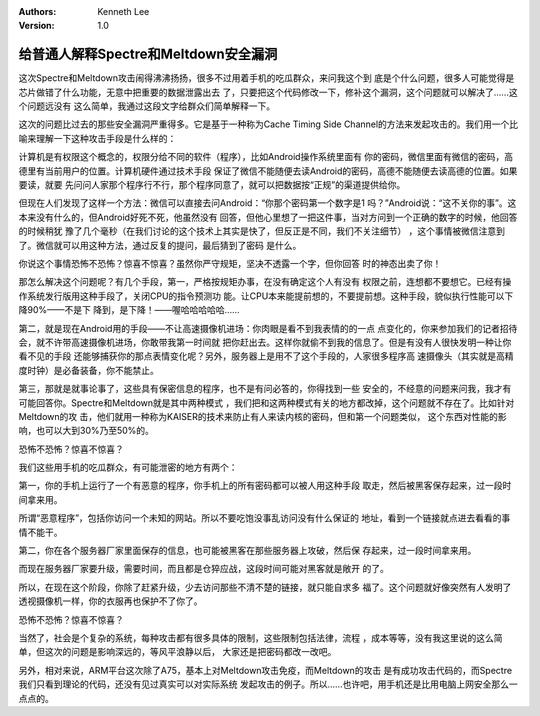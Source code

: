 .. Kenneth Lee 版权所有 2018-2020

:Authors: Kenneth Lee
:Version: 1.0

给普通人解释Spectre和Meltdown安全漏洞
*************************************

这次Spectre和Meltdown攻击闹得沸沸扬扬，很多不过用着手机的吃瓜群众，来问我这个到
底是个什么问题，很多人可能觉得是芯片做错了什么功能，无意中把重要的数据泄露出去
了，只要把这个代码修改一下，修补这个漏洞，这个问题就可以解决了……这个问题远没有
这么简单，我通过这段文字给群众们简单解释一下。

这次的问题比过去的那些安全漏洞严重得多。它是基于一种称为Cache Timing Side
Channel的方法来发起攻击的。我们用一个比喻来理解一下这种攻击手段是什么样的：

计算机是有权限这个概念的，权限分给不同的软件（程序），比如Android操作系统里面有
你的密码，微信里面有微信的密码，高德里有当前用户的位置。计算机硬件通过技术手段
保证了微信不能随便去读Android的密码，高德不能随便去读高德的位置。如果要读，就要
先问问人家那个程序行不行，那个程序同意了，就可以把数据按“正规”的渠道提供给你。

但现在人们发现了这样一个方法：微信可以直接去问Android：“你那个密码第一个数字是1
吗？”Android说：“这不关你的事”。这本来没有什么的，但Android好死不死，他虽然没有
回答，但他心里想了一把这件事，当对方问到一个正确的数字的时候，他回答的时候稍犹
豫了几个毫秒（在我们讨论的这个技术上其实是快了，但反正是不同，我们不关注细节）
，这个事情被微信注意到了。微信就可以用这种方法，通过反复的提问，最后猜到了密码
是什么。

你说这个事情恐怖不恐怖？惊喜不惊喜？虽然你严守规矩，坚决不透露一个字，但你回答
时的神态出卖了你！

那怎么解决这个问题呢？有几个手段，第一，严格按规矩办事，在没有确定这个人有没有
权限之前，连想都不要想它。已经有操作系统发行版用这种手段了，关闭CPU的指令预测功
能。让CPU本来能提前想的，不要提前想。这种手段，貌似执行性能可以下降90%——不是下
降到，是下降！——喔哈哈哈哈哈……

第二，就是现在Android用的手段——不让高速摄像机进场：你肉眼是看不到我表情的的一点
点变化的，你来参加我们的记者招待会，就不许带高速摄像机进场，你敢带我第一时间就
把你赶出去。这样你就偷不到我的信息了。但是有没有人很快发明一种让你看不见的手段
还能够捕获你的那点表情变化呢？另外，服务器上是用不了这个手段的，人家很多程序高
速摄像头（其实就是高精度时钟）是必备装备，你不能禁止。

第三，那就是就事论事了，这些具有保密信息的程序，也不是有问必答的，你得找到一些
安全的，不经意的问题来问我，我才有可能回答你。Spectre和Meltdown就是其中两种模式
，我们把和这两种模式有关的地方都改掉，这个问题就不存在了。比如针对Meltdown的攻
击，他们就用一种称为KAISER的技术来防止有人来读内核的密码，但和第一个问题类似，
这个东西对性能的影响，也可以大到30%乃至50%的。

恐怖不恐怖？惊喜不惊喜？

我们这些用手机的吃瓜群众，有可能泄密的地方有两个：

第一，你的手机上运行了一个有恶意的程序，你手机上的所有密码都可以被人用这种手段
取走，然后被黑客保存起来，过一段时间拿来用。

所谓“恶意程序”，包括你访问一个未知的网站。所以不要吃饱没事乱访问没有什么保证的
地址，看到一个链接就点进去看看的事情不能干。

第二，你在各个服务器厂家里面保存的信息，也可能被黑客在那些服务器上攻破，然后保
存起来，过一段时间拿来用。

而现在服务器厂家要升级，需要时间，而且都是仓猝应战，这段时间可能对黑客就是敞开
的了。

所以，在现在这个阶段，你除了赶紧升级，少去访问那些不清不楚的链接，就只能自求多
福了。这个问题就好像突然有人发明了透视摄像机一样，你的衣服再也保护不了你了。

恐怖不恐怖？惊喜不惊喜？

当然了，社会是个复杂的系统，每种攻击都有很多具体的限制，这些限制包括法律，流程
，成本等等，没有我这里说的这么简单，但这次的问题是影响深远的，等风平浪静以后，
大家还是把密码都改一改吧。

另外，相对来说，ARM平台这次除了A75，基本上对Meltdown攻击免疫，而Meltdown的攻击
是有成功攻击代码的，而Spectre我们只看到理论的代码，还没有见过真实可以对实际系统
发起攻击的例子。所以……也许吧，用手机还是比用电脑上网安全那么一点点的。
